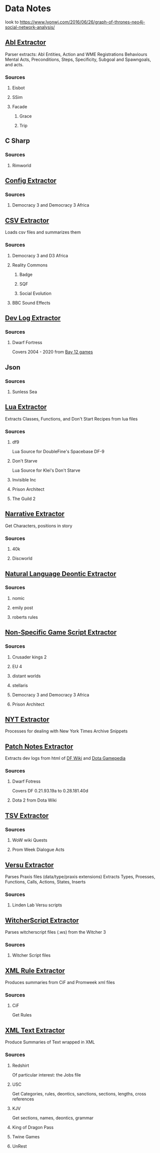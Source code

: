 * Data Notes
  look to [[https://www.lyonwj.com/2016/06/26/graph-of-thrones-neo4j-social-network-analysis/]]
** [[file:abl_extractor.py][Abl Extractor]]

   Parser extracts:
   Abl Entities,
   Action and WME Registrations
   Behaviours
   Mental Acts, Preconditions, Steps,
   Specificity, Subgoal and Spawngoals,
   and acts.
*** Sources
**** Eisbot
**** SSim
**** Facade
***** Grace
***** Trip
** C Sharp
*** Sources
**** Rimworld
** [[file:config_extractor.py][Config Extractor]]
*** Sources
**** Democracy 3 and Democracy 3 Africa
** [[file:csv_extractor.py][CSV Extractor]]
   Loads csv files and summarizes them  
*** Sources
**** Democracy 3 and D3 Africa
**** Reality Commons
***** Badge
***** SQF
***** Social Evolution
**** BBC Sound Effects
** [[file:dev_log_extractor.py][Dev Log Extractor]]
*** Sources
**** Dwarf Fortress
     Covers 2004 - 2020 from [[http://www.bay12games.com/dwarves/index.html][Bay 12 games]]
** Json
*** Sources
**** Sunless Sea
** [[file:lua_extractor.py][Lua Extractor]]
   Extracts Classes, Functions,
   and Don't Start Recipes from lua files
*** Sources
**** df9
     Lua Source for DoubleFine's Spacebase DF-9
**** Don't Starve 
     Lua Source for Klei's Don't Starve
**** Invisible Inc
**** Prison Architect
**** The Guild 2
** [[file:narrative_extractor.py][Narrative Extractor]]
   Get Characters, positions in story
*** Sources
**** 40k
**** Discworld
** [[file:deontic_extractor.py][Natural Language Deontic Extractor]]
*** Sources
**** nomic
**** emily post
**** roberts rules
** [[file:game_script_extractor.py][Non-Specific Game Script Extractor]]
*** Sources
**** Crusader kings 2
**** EU 4
**** distant worlds
**** stellaris
**** Democracy 3 and Democracy 3 Africa
**** Prison Architect
** [[file:nyt_extractor.py][NYT Extractor]]
   Processes for dealing with New York Times Archive Snippets
** [[file:patch_notes_extractor.py][Patch Notes Extractor]]
   Extracts dev logs from html of [[https://dwarffortresswiki.org/][DF Wiki]] and [[https://dota2.gamepedia.com/Patches][Dota Gamepedia]]
*** Sources
**** Dwarf Fotress
     Covers DF 0.21.93.19a to 0.28.181.40d
**** Dota 2 from Dota Wiki
** [[file:tsv_extractor.py][TSV Extractor]]
*** Sources
**** WoW wiki Quests
**** Prom Week Dialogue Acts
** [[file:versu_extractor.py][Versu Extractor]]

   Parses Praxis files (data/type/praxis extensions)
   Extracts Types, Proesses, Functions,
   Calls, Actions, States, Inserts
*** Sources
**** Linden Lab Versu scripts

** [[file:witcher_extractor.py][WitcherScript Extractor]]
   Parses witcherscript files (.ws) from the Witcher 3

*** Sources
**** Witcher Script files

** [[file:xml_rule_extractor.py][XML Rule Extractor]]
   Produces summaries from CiF and Promweek xml files
*** Sources
**** CiF
     Get Rules
** [[file:xml_text_extractor.py][XML Text Extractor]]
   Produce Summaries of Text wrapped in XML
*** Sources
**** Redshirt
     Of particular interest: the Jobs file
**** USC
     Get Categories, rules, deontics, sanctions,
     sections, lengths, cross references
**** KJV
     Get sections, names, deontics, grammar
**** King of Dragon Pass
**** Twine Games
**** UnRest
